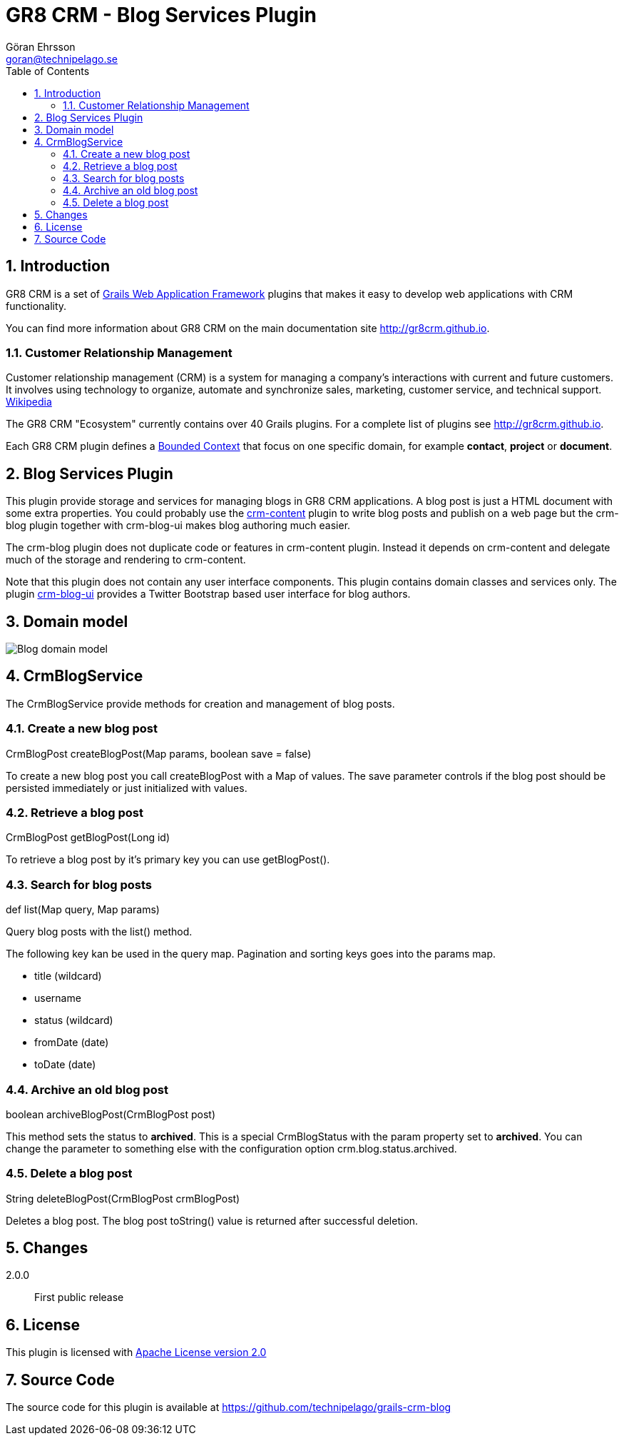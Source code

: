 = GR8 CRM - Blog Services Plugin
Göran Ehrsson <goran@technipelago.se>
:description: Official documentation for the GR8 CRM Blog Services Plugin
:keywords: groovy, grails, crm, gr8crm, documentation
:toc:
:numbered:
:icons: font
:imagesdir: ./images
:source-highlighter: prettify
:homepage: http://gr8crm.github.io
:gr8crm: GR8 CRM
:gr8source: https://github.com/technipelago/grails-crm-blog
:license: This plugin is licensed with http://www.apache.org/licenses/LICENSE-2.0.html[Apache License version 2.0]

== Introduction

{gr8crm} is a set of http://www.grails.org/[Grails Web Application Framework]
plugins that makes it easy to develop web applications with CRM functionality.

You can find more information about {gr8crm} on the main documentation site {homepage}.

=== Customer Relationship Management

Customer relationship management (CRM) is a system for managing a company’s interactions with current and future customers.
It involves using technology to organize, automate and synchronize sales, marketing, customer service, and technical support.
http://en.wikipedia.org/wiki/Customer_relationship_management[Wikipedia]

The {gr8crm} "Ecosystem" currently contains over 40 Grails plugins. For a complete list of plugins see {homepage}.

Each {gr8crm} plugin defines a http://martinfowler.com/bliki/BoundedContext.html[Bounded Context]
that focus on one specific domain, for example *contact*, *project* or *document*.

== Blog Services Plugin

This plugin provide storage and services for managing blogs in {gr8crm} applications. A blog post is just a HTML document
with some extra properties. You could probably use the http://gr8crm.github.io/plugins/crm-content/[crm-content] plugin
to write blog posts and publish on a web page but the +crm-blog+ plugin together with +crm-blog-ui+ makes blog authoring much easier.

The +crm-blog+ plugin does not duplicate code or features in +crm-content+ plugin.
Instead it depends on +crm-content+ and delegate much of the storage and rendering to +crm-content+.

Note that this plugin does not contain any user interface components. This plugin contains domain classes and services only.
The plugin http://gr8crm.github.io/plugins/crm-blog-ui/[crm-blog-ui] provides a Twitter Bootstrap based user interface for blog authors.

== Domain model

image:blog-domain.png[Blog domain model]

== CrmBlogService

The +CrmBlogService+ provide methods for creation and management of blog posts.

=== Create a new blog post

+CrmBlogPost createBlogPost(Map params, boolean save = false)+

To create a new blog post you call +createBlogPost+ with a +Map+ of values. The +save+ parameter controls if
the blog post should be persisted immediately or just initialized with values.

=== Retrieve a blog post

+CrmBlogPost getBlogPost(Long id)+

To retrieve a blog post by it's primary key you can use getBlogPost().

=== Search for blog posts

+def list(Map query, Map params)+

Query blog posts with the list() method.

The following key kan be used in the +query+ map.
Pagination and sorting keys goes into the +params+ map.

- title (wildcard)
- username
- status (wildcard)
- fromDate (date)
- toDate (date)

=== Archive an old blog post

+boolean archiveBlogPost(CrmBlogPost post)+

This method sets the status to *archived*. This is a special +CrmBlogStatus+ with the +param+ property set to *archived*.
You can change the parameter to something else with the configuration option +crm.blog.status.archived+.

=== Delete a blog post

+String deleteBlogPost(CrmBlogPost crmBlogPost)+

Deletes a blog post. The blog post +toString()+ value is returned after successful deletion.

== Changes

2.0.0:: First public release

== License

{license}

== Source Code

The source code for this plugin is available at {gr8source}

